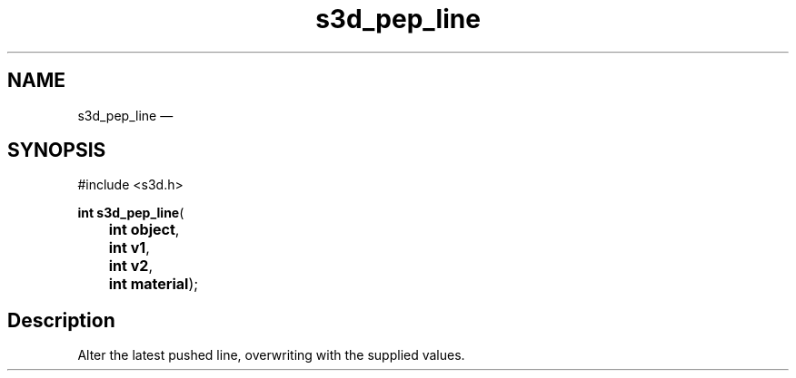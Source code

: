 .TH "s3d_pep_line" "3" 
.SH "NAME" 
s3d_pep_line \(em  
.SH "SYNOPSIS" 
.PP 
.nf 
#include <s3d.h> 
.sp 1 
\fBint \fBs3d_pep_line\fP\fR( 
\fB	int \fBobject\fR\fR, 
\fB	int \fBv1\fR\fR, 
\fB	int \fBv2\fR\fR, 
\fB	int \fBmaterial\fR\fR); 
.fi 
.SH "Description" 
.PP 
Alter the latest pushed line, overwriting with the supplied values.          
.\" created by instant / docbook-to-man, Mon 01 Sep 2008, 20:31 

